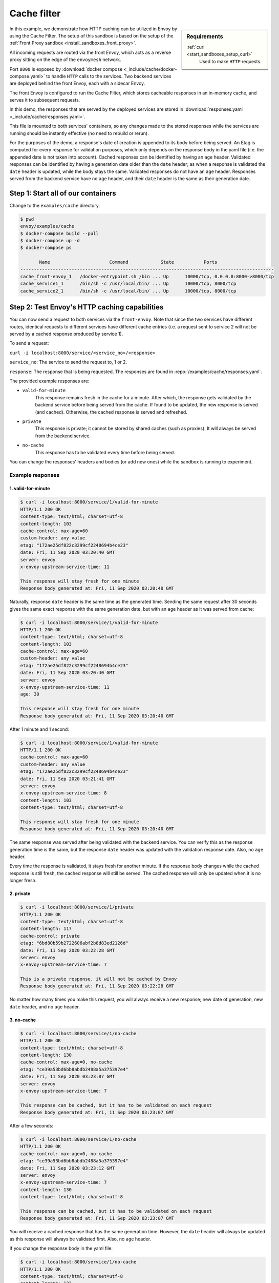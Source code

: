 .. _install_sandboxes_cache_filter:

Cache filter
============
.. TODO(yosrym93): When a documentation is written for a production-ready Cache Filter, link to it through this doc.

.. sidebar:: Requirements

   .. include:: _include/docker-env-setup-link.rst

   :ref:`curl <start_sandboxes_setup_curl>`
	Used to make ``HTTP`` requests.

In this example, we demonstrate how HTTP caching can be utilized in Envoy by using the Cache Filter.
The setup of this sandbox is based on the setup of the :ref:`Front Proxy sandbox <install_sandboxes_front_proxy>`.

All incoming requests are routed via the front Envoy, which acts as a reverse proxy sitting on
the edge of the ``envoymesh`` network.

Port ``8000`` is exposed by :download:`docker compose <_include/cache/docker-compose.yaml>` to handle ``HTTP`` calls
to the services. Two backend services are deployed behind the front Envoy, each with a sidecar Envoy.

The front Envoy is configured to run the Cache Filter, which stores cacheable responses in an in-memory cache,
and serves it to subsequent requests.

In this demo, the responses that are served by the deployed services are stored in :download:`responses.yaml <_include/cache/responses.yaml>`.

This file is mounted to both services' containers, so any changes made to the stored responses while the services are
running should be instantly effective (no need to rebuild or rerun).

For the purposes of the demo, a response's date of creation is appended to its body before being served.
An Etag is computed for every response for validation purposes, which only depends on the response body in the yaml file (i.e. the appended date is not taken into account).
Cached responses can be identified by having an ``age`` header. Validated responses can be identified by having a generation date older than the ``date`` header;
as when a response is validated the ``date`` header is updated, while the body stays the same. Validated responses do not have an ``age`` header.
Responses served from the backend service have no ``age`` header, and their ``date`` header is the same as their generation date.

Step 1: Start all of our containers
***********************************

Change to the ``examples/cache`` directory.

.. code-block:: console

    $ pwd
    envoy/examples/cache
    $ docker-compose build --pull
    $ docker-compose up -d
    $ docker-compose ps

           Name                      Command            State           Ports
    ----------------------------------------------------------------------------------------------
    cache_front-envoy_1   /docker-entrypoint.sh /bin ... Up      10000/tcp, 0.0.0.0:8000->8000/tcp
    cache_service1_1      /bin/sh -c /usr/local/bin/ ... Up      10000/tcp, 8000/tcp
    cache_service2_1      /bin/sh -c /usr/local/bin/ ... Up      10000/tcp, 8000/tcp

Step 2: Test Envoy's HTTP caching capabilities
**********************************************

You can now send a request to both services via the ``front-envoy``. Note that since the two services have different routes,
identical requests to different services have different cache entries (i.e. a request sent to service 2 will not be served by a cached
response produced by service 1).

To send a request:

``curl -i localhost:8000/service/<service_no>/<response>``

``service_no``: The service to send the request to, 1 or 2.

``response``: The response that is being requested. The responses are found in :repo:`/examples/cache/responses.yaml`.


The provided example responses are:

- ``valid-for-minute``
    This response remains fresh in the cache for a minute. After which, the response gets validated by the backend service before being served from the cache.
    If found to be updated, the new response is served (and cached). Otherwise, the cached response is served and refreshed.

- ``private``
    This response is private; it cannot be stored by shared caches (such as proxies). It will always be served from the backend service.

- ``no-cache``
    This response has to be validated every time before being served.

You can change the responses' headers and bodies (or add new ones) while the sandbox is running to experiment.

Example responses
-----------------

1. valid-for-minute
^^^^^^^^^^^^^^^^^^^

.. code-block:: console

    $ curl -i localhost:8000/service/1/valid-for-minute
    HTTP/1.1 200 OK
    content-type: text/html; charset=utf-8
    content-length: 103
    cache-control: max-age=60
    custom-header: any value
    etag: "172ae25df822c3299cf2248694b4ce23"
    date: Fri, 11 Sep 2020 03:20:40 GMT
    server: envoy
    x-envoy-upstream-service-time: 11

    This response will stay fresh for one minute
    Response body generated at: Fri, 11 Sep 2020 03:20:40 GMT

Naturally, response ``date`` header is the same time as the generated time.
Sending the same request after 30 seconds gives the same exact response with the same generation date,
but with an ``age`` header as it was served from cache:

.. code-block:: console

    $ curl -i localhost:8000/service/1/valid-for-minute
    HTTP/1.1 200 OK
    content-type: text/html; charset=utf-8
    content-length: 103
    cache-control: max-age=60
    custom-header: any value
    etag: "172ae25df822c3299cf2248694b4ce23"
    date: Fri, 11 Sep 2020 03:20:40 GMT
    server: envoy
    x-envoy-upstream-service-time: 11
    age: 30

    This response will stay fresh for one minute
    Response body generated at: Fri, 11 Sep 2020 03:20:40 GMT

After 1 minute and 1 second:

.. code-block:: console

    $ curl -i localhost:8000/service/1/valid-for-minute
    HTTP/1.1 200 OK
    cache-control: max-age=60
    custom-header: any value
    etag: "172ae25df822c3299cf2248694b4ce23"
    date: Fri, 11 Sep 2020 03:21:41 GMT
    server: envoy
    x-envoy-upstream-service-time: 8
    content-length: 103
    content-type: text/html; charset=utf-8

    This response will stay fresh for one minute
    Response body generated at: Fri, 11 Sep 2020 03:20:40 GMT

The same response was served after being validated with the backend service.
You can verify this as the response generation time is the same,
but the response ``date`` header was updated with the validation response date.
Also, no ``age`` header.

Every time the response is validated, it stays fresh for another minute.
If the response body changes while the cached response is still fresh,
the cached response will still be served. The cached response will only be updated when it is no longer fresh.

2. private
^^^^^^^^^^

.. code-block:: console

    $ curl -i localhost:8000/service/1/private
    HTTP/1.1 200 OK
    content-type: text/html; charset=utf-8
    content-length: 117
    cache-control: private
    etag: "6bd80b59b2722606abf2b8d83ed2126d"
    date: Fri, 11 Sep 2020 03:22:28 GMT
    server: envoy
    x-envoy-upstream-service-time: 7

    This is a private response, it will not be cached by Envoy
    Response body generated at: Fri, 11 Sep 2020 03:22:28 GMT

No matter how many times you make this request, you will always receive a new response;
new date of generation, new ``date`` header, and no ``age`` header.

3. no-cache
^^^^^^^^^^^

.. code-block:: console

    $ curl -i localhost:8000/service/1/no-cache
    HTTP/1.1 200 OK
    content-type: text/html; charset=utf-8
    content-length: 130
    cache-control: max-age=0, no-cache
    etag: "ce39a53bd6bb8abdb2488a5a375397e4"
    date: Fri, 11 Sep 2020 03:23:07 GMT
    server: envoy
    x-envoy-upstream-service-time: 7

    This response can be cached, but it has to be validated on each request
    Response body generated at: Fri, 11 Sep 2020 03:23:07 GMT

After a few seconds:

.. code-block:: console

    $ curl -i localhost:8000/service/1/no-cache
    HTTP/1.1 200 OK
    cache-control: max-age=0, no-cache
    etag: "ce39a53bd6bb8abdb2488a5a375397e4"
    date: Fri, 11 Sep 2020 03:23:12 GMT
    server: envoy
    x-envoy-upstream-service-time: 7
    content-length: 130
    content-type: text/html; charset=utf-8

    This response can be cached, but it has to be validated on each request
    Response body generated at: Fri, 11 Sep 2020 03:23:07 GMT

You will receive a cached response that has the same generation time.
However, the ``date`` header will always be updated as this response will always be validated first.
Also, no ``age`` header.

If you change the response body in the yaml file:

.. code-block:: console

    $ curl -i localhost:8000/service/1/no-cache
    HTTP/1.1 200 OK
    content-type: text/html; charset=utf-8
    content-length: 133
    cache-control: max-age=0, no-cache
    etag: "f4768af0ac9f6f54f88169a1f3ecc9f3"
    date: Fri, 11 Sep 2020 03:24:10 GMT
    server: envoy
    x-envoy-upstream-service-time: 7

    This response can be cached, but it has to be validated on each request!!!
    Response body generated at: Fri, 11 Sep 2020 03:24:10 GMT

You will receive a new response that's served from the backend service.
The new response will be cached for subsequent requests.

You can also add new responses to the yaml file with different ``cache-control`` headers and start experimenting!
To learn more about caching and ``cache-control`` headers visit
the `MDN Web Docs <https://developer.mozilla.org/en-US/docs/Web/HTTP/Caching>`_.
